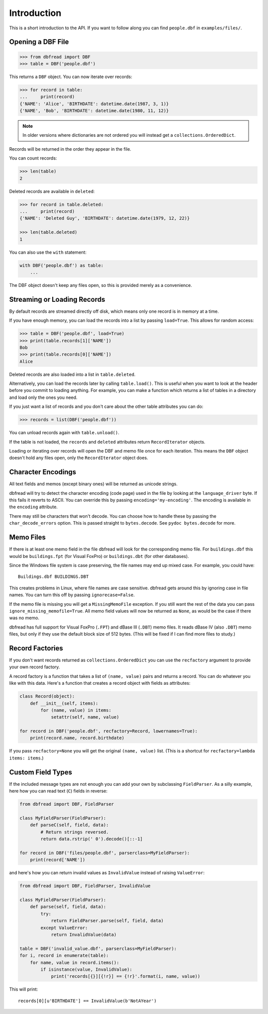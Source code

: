 .. highlight:: python

Introduction
============

This is a short introduction to the API. If you want to follow along
you can find ``people.dbf`` in ``examples/files/``.


Opening a DBF File
------------------

.. code-block:: python

    >>> from dbfread import DBF
    >>> table = DBF('people.dbf')

This returns a ``DBF`` object. You can now iterate over records:

.. code-block:: python

    >>> for record in table:
    ...     print(record)
    {'NAME': 'Alice', 'BIRTHDATE': datetime.date(1987, 3, 1)}
    {'NAME', 'Bob', 'BIRTHDATE': datetime.date(1980, 11, 12)}

.. note:: In older versions where dictionaries are not ordered you will
          instead get a ``collections.OrderedDict``.

Records will be returned in the order they appear in the file.

You can count records:

.. code-block:: python

    >>> len(table)
    2

Deleted records are available in ``deleted``:

.. code-block:: python

    >>> for record in table.deleted:
    ...     print(record)
    {'NAME': 'Deleted Guy', 'BIRTHDATE': datetime.date(1979, 12, 22)}

    >>> len(table.deleted)
    1

You can also use the ``with`` statement:

.. code-block:: python

    with DBF('people.dbf') as table:
        ...

The DBF object doesn't keep any files open, so this is provided merely
as a convenience.


Streaming or Loading Records
----------------------------

By default records are streamed directly off disk, which means only
one record is in memory at a time.

If you have enough memory, you can load the records into a list by passing
``load=True``. This allows for random access:

.. code-block:: python

    >>> table = DBF('people.dbf', load=True)
    >>> print(table.records[1]['NAME'])
    Bob
    >>> print(table.records[0]['NAME'])
    Alice

Deleted records are also loaded into a list in ``table.deleted``.

Alternatively, you can load the records later by calling
``table.load()``. This is useful when you want to look at the header
before you commit to loading anything. For example, you can make a
function which returns a list of tables in a directory and load only
the ones you need.

If you just want a list of records and you don't care about the other
table attributes you can do:

.. code-block:: python

    >>> records = list(DBF('people.dbf'))

You can unload records again with ``table.unload()``.

If the table is not loaded, the ``records`` and ``deleted`` attributes
return ``RecordIterator`` objects.

Loading or iterating over records will open the DBF and memo file once
for each iteration. This means the ``DBF`` object doesn't hold any
files open, only the ``RecordIterator`` object does.


Character Encodings
-------------------

All text fields and memos (except binary ones) will be returned as
unicode strings.

dbfread will try to detect the character encoding (code page) used in
the file by looking at the ``language_driver`` byte. If this fails it
reverts to ASCII. You can override this by passing
``encoding='my-encoding'``. The encoding is available in the
``encoding`` attribute.

There may still be characters that won't decode. You can choose how to
handle these by passing the ``char_decode_errors`` option. This is
passed straight to ``bytes.decode``. See ``pydoc bytes.decode`` for
more.


Memo Files
----------

If there is at least one memo field in the file dbfread will look for
the corresponding memo file. For ``buildings.dbf`` this would be
``buildings.fpt`` (for Visual FoxPro) or ``buildings.dbt`` (for other
databases).

Since the Windows file system is case preserving, the file names may
end up mixed case. For example, you could have::

    Buildings.dbf BUILDINGS.DBT

This creates problems in Linux, where file names are case
sensitive. dbfread gets around this by ignoring case in file
names. You can turn this off by passing ``ignorecase=False``.

If the memo file is missing you will get a ``MissingMemoFile``
exception. If you still want the rest of the data you can pass
``ignore_missing_memofile=True``. All memo field values will now be
returned as ``None``, as would be the case if there was no memo.

dbfread has full support for Visual FoxPro (``.FPT``) and dBase III
(``.DBT``) memo files. It reads dBase IV (also ``.DBT``) memo files,
but only if they use the default block size of 512 bytes. (This will
be fixed if I can find more files to study.)


Record Factories
----------------

If you don't want records returned as ``collections.OrderedDict`` you
can use the ``recfactory`` argument to provide your own record
factory.

A record factory is a function that takes a list of ``(name, value)``
pairs and returns a record.  You can do whatever you like with this
data. Here's a function that creates a record object with fields as
attributes:

.. code-block:: python

    class Record(object):
        def __init__(self, items):
            for (name, value) in items:
                setattr(self, name, value)

    for record in DBF('people.dbf', recfactory=Record, lowernames=True):
        print(record.name, record.birthdate)

If you pass ``recfactory=None`` you will get the original ``(name,
value)`` list. (This is a shortcut for ``recfactory=lambda items:
items``.)


Custom Field Types
------------------

If the included message types are not enough you can add your own by
subclassing ``FieldParser``. As a silly example, here how you can read
text (``C``) fields in reverse:

.. code-block:: python

    from dbfread import DBF, FieldParser

    class MyFieldParser(FieldParser):
        def parseC(self, field, data):
            # Return strings reversed.
            return data.rstrip(' 0').decode()[::-1]

    for record in DBF('files/people.dbf', parserclass=MyFieldParser):
        print(record['NAME'])

and here's how you can return invalid values as ``InvalidValue``
instead of raising ``ValueError``:

.. code-block:: python

    from dbfread import DBF, FieldParser, InvalidValue

    class MyFieldParser(FieldParser):
        def parse(self, field, data):
            try:
                return FieldParser.parse(self, field, data)
            except ValueError:
                return InvalidValue(data)

    table = DBF('invalid_value.dbf', parserclass=MyFieldParser):
    for i, record in enumerate(table):
        for name, value in record.items():
            if isinstance(value, InvalidValue):
                print('records[{}][{!r}] == {!r}'.format(i, name, value))

This will print::

    records[0][u'BIRTHDATE'] == InvalidValue(b'NotAYear')
